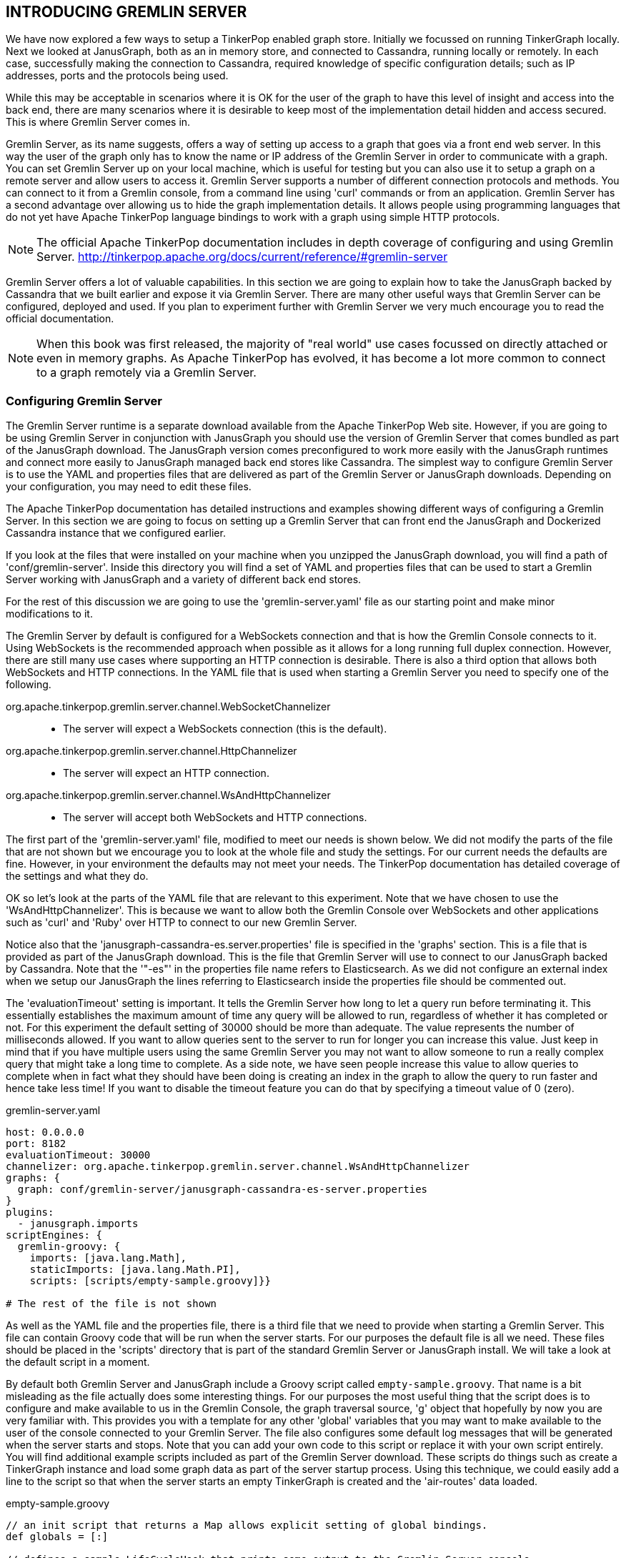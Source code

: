 // vim: set tw=85 cc=+1 wrap spell redrawtime=20000:

[[gremlinserver]]
INTRODUCING GREMLIN SERVER
--------------------------

We have now explored a few ways to setup a TinkerPop enabled graph
store. Initially we focussed on running TinkerGraph locally. Next we looked at
JanusGraph, both as an in memory store, and connected to Cassandra, running locally
or remotely. In each case, successfully making the connection to Cassandra, required
knowledge of specific configuration details; such as IP addresses, ports and the
protocols being used.

While this may be acceptable in scenarios where it is OK for the user of the graph to
have this level of insight and access into the back end, there are many scenarios
where it is desirable to keep most of the implementation detail hidden and access
secured. This is where Gremlin Server comes in.

Gremlin Server, as its name suggests, offers a way of setting up access to a graph
that goes via a front end web server. In this way the user of the graph only has to
know the name or IP address of the Gremlin Server in order to communicate with a
graph. You can set Gremlin Server up on your local machine, which is useful for
testing but you can also use it to setup a graph on a remote server and allow users
to access it. Gremlin Server supports a number of different connection protocols and
methods. You can connect to it from a Gremlin console, from a command line using
'curl' commands or from an application. Gremlin Server has a second advantage over
allowing us to hide the graph implementation details. It allows people using
programming languages that do not yet have Apache TinkerPop language bindings to work
with a graph using simple HTTP protocols.

NOTE: The official Apache TinkerPop documentation includes in depth coverage of
configuring and using Gremlin Server.
http://tinkerpop.apache.org/docs/current/reference/#gremlin-server

Gremlin Server offers a lot of valuable capabilities. In this section we are going to
explain how to take the JanusGraph backed by Cassandra that we built earlier and
expose it via Gremlin Server. There are many other useful ways that Gremlin Server
can be configured, deployed and used. If you plan to experiment further with Gremlin
Server we very much encourage you to read the official documentation.

NOTE: When this book was first released, the majority of "real world" use cases
focussed on directly attached or even in memory graphs. As Apache TinkerPop has
evolved, it has become a lot more common to connect to a graph remotely via a Gremlin
Server.

[[serverconfig]]
Configuring Gremlin Server
~~~~~~~~~~~~~~~~~~~~~~~~~~

The Gremlin Server runtime is a separate download available from the Apache TinkerPop
Web site. However, if you are going to be using Gremlin Server in conjunction with
JanusGraph you should use the version of Gremlin Server that comes bundled as part of
the JanusGraph download. The JanusGraph version comes preconfigured to work more
easily with the JanusGraph runtimes and connect more easily to JanusGraph managed
back end stores like Cassandra. The simplest way to configure Gremlin Server is to
use the YAML and properties files that are delivered as part of the Gremlin Server or
JanusGraph downloads. Depending on your configuration, you may need to edit these
files.

The Apache TinkerPop documentation has detailed instructions and examples showing
different ways of configuring a Gremlin Server. In this section we are going to focus
on setting up a Gremlin Server that can front end the JanusGraph and Dockerized
Cassandra instance that we configured earlier.

If you look at the files that were installed on your machine when you unzipped the
JanusGraph download, you will find a path of 'conf/gremlin-server'. Inside this
directory you will find a set of YAML and properties files that can be used to start
a Gremlin Server working with JanusGraph and a variety of different back end stores.

For the rest of this discussion we are going to use the 'gremlin-server.yaml' file as
our starting point and make minor modifications to it.

The Gremlin Server by default is configured for a WebSockets connection and that is
how the Gremlin Console connects to it. Using WebSockets is the recommended approach
when possible as it allows for a long running full duplex connection. However, there
are still many use cases where supporting an HTTP connection is desirable. There is
also a third option that allows both WebSockets and HTTP connections. In the YAML
file that is used when starting a Gremlin Server you need to specify one of the
following.

org.apache.tinkerpop.gremlin.server.channel.WebSocketChannelizer::
- The server will expect a WebSockets connection (this is the default).
org.apache.tinkerpop.gremlin.server.channel.HttpChannelizer::
- The server will expect an HTTP connection.
org.apache.tinkerpop.gremlin.server.channel.WsAndHttpChannelizer::
- The server will accept both WebSockets and HTTP connections.

The first part of the 'gremlin-server.yaml' file, modified to meet our needs is shown
below. We did not modify the parts of the file that are not shown but we encourage
you to look at the whole file and study the settings. For our current needs the
defaults are fine. However, in your environment the defaults may not meet your needs.
The TinkerPop documentation has detailed coverage of the settings and what they do.

OK so let's look at the parts of the YAML file that are relevant to this experiment.
Note that we have chosen to use the 'WsAndHttpChannelizer'. This is because we want
to allow both the Gremlin Console over WebSockets and other applications such as
'curl' and 'Ruby' over HTTP to connect to our new Gremlin Server.

Notice also that the 'janusgraph-cassandra-es.server.properties' file is specified in
the 'graphs' section. This is a file that is provided as part of the JanusGraph
download. This is the file that Gremlin Server will use to connect to our JanusGraph
backed by Cassandra. Note that the '"-es"' in the properties file name refers to
Elasticsearch. As we did not configure an external index when we setup our
JanusGraph the lines referring to Elasticsearch inside the properties file should be
commented out.

The 'evaluationTimeout' setting is important. It tells the Gremlin Server how long to
let a query run before terminating it. This essentially establishes the maximum 
amount of time any query will be allowed to run, regardless of whether it has
completed or not. For this experiment the default setting of 30000 should be more
than adequate. The value represents the number of milliseconds allowed. If you want
to allow queries sent to the server to run for longer you can increase this value.
Just keep in mind that if you have multiple users using the same Gremlin Server you
may not want to allow someone to run a really complex query that might take a long
time to complete. As a side note, we have seen people increase this value to allow
queries to complete when in fact what they should have been doing is creating an
index in the graph to allow the query to run faster and hence take less time! If you
want to disable the timeout feature you can do that by specifying a timeout value of
0 (zero).

.gremlin-server.yaml
[source,groovy]
----
host: 0.0.0.0
port: 8182
evaluationTimeout: 30000
channelizer: org.apache.tinkerpop.gremlin.server.channel.WsAndHttpChannelizer
graphs: {
  graph: conf/gremlin-server/janusgraph-cassandra-es-server.properties
}
plugins:
  - janusgraph.imports
scriptEngines: {
  gremlin-groovy: {
    imports: [java.lang.Math],
    staticImports: [java.lang.Math.PI],
    scripts: [scripts/empty-sample.groovy]}}

# The rest of the file is not shown
----

As well as the YAML file and the properties file, there is a third file that we need
to provide when starting a Gremlin Server. This file can contain Groovy code that
will be run when the server starts. For our purposes the default file is all we need.
These files should be placed in the 'scripts' directory that is part of the standard
Gremlin Server or JanusGraph install. We will take a look at the default script in a
moment.

By default both Gremlin Server and JanusGraph include a Groovy script called
`empty-sample.groovy`. That name is a bit misleading as the file actually does some
interesting things. For our purposes the most useful thing that the script does is to
configure and make available to us in the Gremlin Console, the graph traversal
source, 'g' object that hopefully by now you are very familiar with. This provides
you with a template for any other 'global' variables that you may want to make
available to the user of the console connected to your Gremlin Server. The file also
configures some default log messages  that will be generated when the server starts
and stops. Note that you can add your own code to this script or replace it with your
own script entirely. You will find additional example scripts included as part of the
Gremlin Server download. These scripts do things such as create a TinkerGraph
instance and load some graph data as part of the server startup process. Using this
technique, we could easily add a line to the script so that when the server starts an
empty TinkerGraph is created and the 'air-routes' data loaded.

.empty-sample.groovy
[source,groovy]
----
// an init script that returns a Map allows explicit setting of global bindings.
def globals = [:]

// defines a sample LifeCycleHook that prints some output to the Gremlin Server console.
// note that the name of the key in the "global" map is unimportant.
globals << [hook : [
        onStartUp: { ctx ->
            ctx.logger.info("Executed once at startup of Gremlin Server.")
        },
        onShutDown: { ctx ->
            ctx.logger.info("Executed once at shutdown of Gremlin Server.")
        }
] as LifeCycleHook]

// define the default TraversalSource to bind queries to - this one will be named "g".
globals << [g : traversal().with(graph)]
----

Now that we have all of our configuration files in place we can start the Gremlin
Server by typing the following command into a terminal window. The
'gremlin-server.sh' file is located in the 'bin' directory of your Gremlin Server or
JanusGraph installation.

[source,console]
----
sh> gremlin-server.sh conf/gremlin-server/gremlin-server.yaml
----

If all goes well you should see output from the Gremlin Server displayed. The server
will keep running until you kill it. In this case a simple CTRL-C is all you need to
do to kill the server. After you press CTRL-C the server will do a bit of cleaning
up.

TIP: You can use the 'start' keyword to start the Gremlin Server as a background
task.

You can also start the Gremlin Server in the background rather than have it take over
your current terminal window by adding the 'start' keyword as part of the invocation
command as shown below. The examples below assume that you are starting the server
from the place where you installed the Gremlin Server zip file.


[source,console]
----
sh> bin/gremlin-server.sh start

Server started 25897
----

By default the configuration information for the server being started will be looked
for in the file `conf/gremlin-server.yaml`. If you want to override this value you
need to provide an environment variable called 'GREMLIN_YAML' before starting the
server as shown below.

[source,console]
----
sh> export GREMLIN_YAML='conf/mysettings.yaml'
sh> bin/gremlin-server.sh start

Server started 25897
----

As an alternative to defining an environment variable, you can instead create a file
called `bin/gremlin-server.conf` and put the name of your YAML file in it. An example
is shown below.

[source,console]
----
GREMLIN_YAML='conf/mysettings.yaml'
----

If you want to check whether or not the Gremlin Server is currently running you can
use the 'status' keyword.

[source,console]
----
sh> bin/gremlin-server.sh status

Server running with PID 25897
----

To stop the server you can use the 'stop' keyword as follows.

[source,console]
----
sh> bin/gremlin-server.sh stop

Server stopped [25897]
----


[[serverconsole]]
Connecting to a Gremlin Server from the Gremlin Console
~~~~~~~~~~~~~~~~~~~~~~~~~~~~~~~~~~~~~~~~~~~~~~~~~~~~~~~

It is fairly straightforward to connect to a running Gremlin Server from a Gremlin
Console. In this case it should not matter whether you are using the Gremlin Console
that is part of the Apache TinkerPop download or the one that comes as part of the
JanusGraph download. This is because the Gremlin Server very nicely hides the back
end implementation details from us. As far as we are concerned it is just an HTTP or
WebSockets endpoint that can handle Gremlin queries.

There is one exception, that we are currently aware of, to our statement about not
needing to worry about server side implementation details. This exception is a result
of potential version mismatches. Typically, the TinkerPop download, assuming you have
the very latest, will be at least a few minor point releases ahead of any given graph
store release. This is purely because whenever TinkerPop has a release, it takes a
bit of time for the GraphDB maintainers to catch up. we will give a concrete example
of this in a moment.

As with Gremlin Server, YAML files can be used to configure a remote connection from
the Gremlin Console. The Gremlin Console as well as the version that comes bundled
with JanusGraph includes a set of YAML files that can be used as-is or edited as
needed. In order to connect the Gremlin Console to the Gremlin Server that we just
configured, the file 'remote.yaml' can be used. It is essential that the console
and the server be using the same version. If they are not, the Gremlin Console and
the Gremlin Server would not be able to correctly communicate. Note that in 'remote
.yaml' file we also specify the name and port of the Gremlin Server host that we will
be connecting to. As we are running everything locally the default host name of
'localhost' is fine. If you are connecting to a remote Gremlin Server the 'hosts'
value needs to be edited to correctly identify name or IP address of the server where
the Gremlin Server is running. Also we can use the default port of 8182. By default
a Gremlin Server listens on port 8182. The only reason you would need to change this
value is if you are connecting to a Gremlin Server using a different port.

[source,groovy]
.remote.yaml
----
hosts: [localhost]
port: 8182
serializer: { className: org.apache.tinkerpop.gremlin.util.ser.GraphBinaryMessageSerializerV1, config: { serializeResultToString: true }}
----

[[remoteconn]]
Making the remote connection
^^^^^^^^^^^^^^^^^^^^^^^^^^^^
Now that we have our YAML file ready, all that we have to do to establish a
connection between our Gremlin Console and the Gremlin Server is to issue the
following command once the console is running.

[source,console]
----
gremlin> :remote connect tinkerpop.server conf/remote.yaml
----

Now that we are connected to the Gremlin Server we can issue some Gremlin commands.
Given that the 'air-routes' graph is already loaded into our remote graph we can
immediately start to issue some queries. In order to make sure the query goes to the
remote graph, the query needs to be prefixed with '":>"'.

[source,groovy]
----
gremlin> :> g.V().count()

==>3624
----

[[resultvar]]
The Gremlin Console's 'result' variable
^^^^^^^^^^^^^^^^^^^^^^^^^^^^^^^^^^^^^^^
When working within the Gremlin console, one other useful thing to be aware of is
that the results of queries sent to a server, when the console is in '"local mode"',
as well as being displayed are stored in a variable called 'result'. Take a look at
the query below.

[source,groovy]
----
gremlin> :>  g.V().hasLabel('continent').group().by('desc').by(out().count())

==>{South America=305, Asia=941, Europe=596, Africa=298, Antarctica=0, North America=981, Oceania=287}
----

If we were to print the contents of the 'result' variable we would find it contains
the results from the query.

[source,groovy]
----
gremlin> println result

[result{object={South America=305, Asia=941, Europe=596, Africa=298, Antarctica=0, North America=981, Oceania=287} class=java.lang.String}]
----

As the console is still in local mode we can use some inline Groovy code to post
process, in this case  pretty print, the contents of 'result'. This capability is
worth keeping in mind. There are some interesting things it allows you to do such as
easily post processing results and saving them to a file locally when working with a
remote server.

[source,groovy]
----
gremlin> for (x in result['object'][0][1..-2].split(', ')) println x

South America=305
Asia=941
Europe=596
Africa=298
Antarctica=0
North America=981
Oceania=287
----

[[remotemode]]
Working in remote mode
^^^^^^^^^^^^^^^^^^^^^^

As useful as keeping the console in '"local mode"' can be, if you are going to be
issuing a lot of queries to the remote graph, We find it more convenient to put the
console into '"remote mode"'. This can be done as follows.

[source,console]
----
gremlin> :remote console

All scripts will now be sent to Gremlin Server - [localhost/127.0.0.1:8182] - type ':remote console' to return to local mode
----

The console is now in '"remote mode"'. All queries that you enter will be sent to the
Gremlin Server and there is no need to use the '":>"' prefix.

[source,groovy]
----
gremlin> g.V().count()

==>3624
----

One thing to notice is that the output that comes back from a Gremlin Server looks a
little different at times from when you use the commands using the Gremlin Console
attached to a local TinkerGraph. This is because Gremlin Console essentially does a
'toString()' on the output before it is shown to the user in these cases.

[source,groovy]
----
gremlin> g.V().has('code','AUS').valueMap()

==>{country=[US], code=[AUS], longest=[12250], city=[Austin], elev=[542], icao=[KAUS], lon=[-97.6698989868164], type=[airport], region=[US-TX], runways=[2], lat=[30.1944999694824], desc=[Austin Bergstrom International Airport]}
----

As an example of the slight differences in the output format, below you will find the
results from the same query when the graph was running as a local, in memory,
TinkerGraph.

[source,groovy]
----
[country:[US],code:[AUS],longest:[12250],city:[Austin],elev:[542],icao:[KAUS],lon:[-97.6698989868164],type:[airport],region:[US-TX],runways:[2],lat:[30.1944999694824],desc:[Austin Bergstrom International Airport]]
----

Once you are done sending all commands to the Gremlin Server you can switch out of
that mode as follows. Commands will now be sent to your local console. This means
that you can work with a local and remote graph at the same time. The ':remote
console' command is therefore a toggle. Each time you use the command the console
will switch between local mode and remote mode or vice versa.

[source,console]
----
gremlin> :remote console

==>All scripts will now be evaluated locally - type ':remote console' to return to
remote mode for Gremlin Server - [localhost/127.0.0.1:8182]
----

If you are completely done with the remote connection for this console session you can
truly close it as follows. Having done this you will need to reestablish the
connection before the ':remote console' will work again.

[source,console]
----
gremlin> :remote close

==>Removed - Gremlin Server - [localhost/127.0.0.1:8182]

----

[[servercli]]
Connecting to a Gremlin Server from the command line
~~~~~~~~~~~~~~~~~~~~~~~~~~~~~~~~~~~~~~~~~~~~~~~~~~~~

Now that we have a Gremlin Server up and running that supports both HTTP and Web
Sockets connections, we can, if we wish, communicate with it using nothing more than
a 'curl' command. The 'curl' command below uses an HTTP GET to send a query to our
Gremlin Server.

[source,console]
----
sh> curl "http://localhost:8182?gremlin=g.V().has('code','AUS').valueMap()"
----

In response to the HTTP GET request the server sends back the result packaged as JSON
as follows. We have formatted the output in a way that makes it easier to read. What
was actually returned did not have any line breaks in it at all and was quite hard to
read..

[source,groovy]
----
{"requestId":"a8ad654a-a5a3-4bb9-8474-69aca3c3db1e",
 "status":{"message":"","code":200,"attributes":{}},
 "result":{"data":[{"country":["US"],
                       "code":["AUS"],
                    "longest":[12250],
                       "city":["Austin"],
                       "elev":[542],
                       "icao":["KAUS"],
                        "lon":[-97.6698989868164],
                       "type":["airport"],
                     "region":["US-TX"],
                    "runways":[2],
                        "lat":[30.1944999694824],
                       "desc":["Austin Bergstrom International Airport"]}],
           "meta":{}}}

----

The following example shows how to send the same query, but with the 'valueMap' step
removed, using an HTTP POST. The Apache TinkerPop documentation states that using
POST is the recommended way to send queries over HTTP to a Gremlin Server. Note how
in this case we are sending the query packaged as JSON and that we have to escape the
quote characters.

[source,console]
----
sh> curl -X POST -d "{\"gremlin\":\"g.V().has('code','AUS')\"}" \
            "http://localhost:8182"
----

As with the prior query, the HTTP POST form of the query also returns the result
packaged as JSON. However, in this case, because we left off the 'valueMap' step, the
JSON includes additional information in the form of the ID values and labels for the
vertex and its properties. This is because the result represents a vertex this time
rather than a map. We have again formatted the output in a way that is easier
to read.


//[source,json]]
[source,groovy]
----
{"requestId":"64c757b8-27a6-4509-a54c-ea35ba517667",
 "status":{"message":"","code":200,"attributes":{}},
 "result":{
   "data":[
     {"id":12352,
      "label":"airport",
      "type":"vertex",
      "properties":
        {"country":[{"id":"8p4-9j4-8p1", "value":"US"}],
            "code":[{"id":"93c-9j4-5j9", "value":"AUS"}],
         "longest":[{"id":"9hk-9j4-mx1", "value":12250}],
            "city":[{"id":"9vs-9j4-7wl", "value":"Austin"}],
            "elev":[{"id":"aa0-9j4-but", "value":542}],
            "icao":[{"id":"ao8-9j4-6bp", "value":"KAUS"}],
             "lon":[{"id":"b2g-9j4-dfp", "value":-97.6698989868164}],
            "type":[{"id":"bgo-9j4-745", "value":"airport"}],
          "region":[{"id":"buw-9j4-9hh", "value":"US-TX"}],
         "runways":[{"id":"c94-9j4-b2d", "value":2}],
             "lat":[{"id":"cnc-9j4-cn9", "value":30.1944999694824}],
            "desc":[{"id":"d1k-9j4-a9x",
                  "value":"Austin Bergstrom International Airport"}]}}],
            "meta":{}}}

----

We have included examples of the different types of JSON result that you are likely
to have to process in the "<<serverjson>>" section that is coming up soon.

[[javagsclient]]
Connecting to a Gremlin Server from Java using 'with'
~~~~~~~~~~~~~~~~~~~~~~~~~~~~~~~~~~~~~~~~~~~~~~~~~~~~~

While it is perfectly possible to work directly with the JSON returned from a Gremlin
Server it is often more desirable to have the results placed directly into variables
of the appropriate type. If the appropriate Gremlin language driver exists for the
programming language that you are using, this is quite easy to setup. In this section
we will look at connecting to a Gremlin Server from a Java application and taking
advantage of the remote connection capability that TinkerPop provides.

NOTE: The source code in this section comes from the 'RemoteClient.java' sample
located at https://github.com/krlawrence/graph/tree/main/sample-code/java.

Let's look at the small application in sections. First of all it is necessary to
import the required classes that we will need to make the connection to the server
and retrieve the query results.

[source,groovy]
----
import org.apache.tinkerpop.gremlin.driver.Cluster;
import org.apache.tinkerpop.gremlin.process.traversal.dsl.graph.GraphTraversalSource;
import org.apache.tinkerpop.gremlin.driver.remote.DriverRemoteConnection;
import org.apache.tinkerpop.gremlin.util.ser.GraphBinaryMessageSerializerV1;
import java.util.Map;
import java.util.List;
import java.util.ArrayList;

import static org.apache.tinkerpop.gremlin.process.traversal.AnonymousTraversalSource.traversal;
----

We can now define a small Java class that we will call 'RemoteClient' and setup the
connection to the Gremlin Server. This is done by first of all creating a
'Cluster.Builder' instance that will be used to describe the server we are connecting
to and the protocol we want to use. It is important that these settings match what
the Gremlin Server is configured to use. For this simple example we are just using
'localhost' as the host name but the name of any Gremlin Server that you have access
to can be used instead. The default Gremlin Server port of '8182' is specified and 
the 'GraphBinaryMessageSerializerV1' serialization format is selected. Again, this 
needs to match both the protocol and the version of the protocol that your Gremlin 
Server is supporting.

[source,groovy]
----
public class RemoteClient
{
  public static void main( String[] args )
  {
    Cluster.Builder builder = Cluster.build();
    builder.addContactPoint("localhost");
    builder.port(8182);
    builder.serializer(new GraphBinaryMessageSerializerV1());
----

Once the 'Cluster.Builder' instance has been setup we can use it to create our
'Cluster' instance.

[source,groovy]
----
    Cluster cluster = builder.create();
----

Lastly, we need to setup a 'GraphTraversalSource' object for the Gremlin Server
hosted graph that we will be working with. This object is often named "g" by
convention and is typically created using the statically imported 'traversal()'
method which in turn allows the call to 'with' to bind the traversal source to a
graph. We've seen 'with' take a graph instance before, but this time we will use it
with a reference to a remote connection to a graph in Gremlin Server. Note that the
cluster instance that we just created is passed in as a parameter. While this looks a
little complicated it is really not a lot different than when we connect to a local
graph using the Gremlin Console. The only difference is that by setting up the remote
connection this way, when we start to issue queries against the graph, rather than
getting JSON objects back, the results will automatically be serialized into Java
variables for us. This makes our code a lot easier to write and essentially is the
same code from this point onwards that would also work with a local graph that we are
directly connected to.

[source,groovy]
----
    GraphTraversalSource g = traversal().
        with(DriverRemoteConnection.using(cluster));
----

We can now use our new 'GraphTraversalSource' object to issue a Gremlin query. The
results will be placed directly into the 'List' called 'vmaps'. The query finds the
first 10 airports with a region code of 'GB-ENG' which is short for Great Britain
- England.

[source,groovy]
----
    List <Map<String,Object>> vmaps =
      g.V().has("airport","region","GB-ENG").limit(10).valueMap().toList();

    System.out.println("\n\nThe following airports were found\n");
    for (Map <String,Object> m : vmaps)
    {
      ArrayList code = (ArrayList) m.get("code");
      ArrayList desc = (ArrayList) m.get("desc");
      System.out.println(code.get(0) + " , " + desc.get(0));
    }

    cluster.close();
  }
}
----

When the Java application is compiled and run the output should look similar to that
shown below.

[source,groovy]
----
LEQ , Land's End Airport
LGW , London Gatwick
MAN , Manchester Airport
LHR , London Heathrow
LCY , London City Airport
STN , London Stansted Airport
EMA , East Midlands Airport
LPL , Liverpool John Lennon Airport
LBA , Leeds Bradford Airport
NCL , Newcastle Airport
----

[[rubyclient]]
Connecting to a Gremlin Server from Ruby
~~~~~~~~~~~~~~~~~~~~~~~~~~~~~~~~~~~~~~~~

As far as we know, at time of writing, there is currently no formal Gremlin language
binding support available for Ruby programmers. This is therefore a perfect use case
to show how, using a small amount of code, a Ruby programmer can connect to a Gremlin
Server and issue Gremlin Queries.

NOTE: The source code in this section comes from the 'gremlin-client-http.rb' sample
located at https://github.com/krlawrence/graph/tree/main/sample-code/ruby.

The code below represents a complete, standalone Ruby application. It uses the
standard Ruby libraries. No additional Ruby Gems or third party libraries should be
required. The example as shown connects to a Gremlin Server running on your local
machine. It packages up an HTTP POST request and sends it to the Gremlin Server. The
body of the HTTP request is encoded as JSON.

.gremlin-client-http.rb
[source,ruby,linenums]
----
# Simple example of how you can connect to a Gremlin Server and
# issue queries from a Ruby application.

require 'net/http'
require 'uri'
require 'json'

uri = URI.parse("http://localhost:8182")

request = Net::HTTP::Post.new(uri)
req_options = { use_ssl: uri.scheme == "https", }

query = {"gremlin" => "g.V().has('code','AUS').out().count()"}
request.body = JSON.dump(query)

response = Net::HTTP.start(uri.hostname, uri.port, req_options) do |http|
  http.request(request)
end

puts "Response code from the server was #{response.code}"
puts response.body
----

Here is the output that was returned when we ran the program using Ruby version 2.3.1
.
As you can see the result body contains a JSON object just as when we issued requests
using the 'curl' command earlier.

[source,groovy]
----
Response code from the server was 200

{"requestId":"0129e905-6903-4658-9cfb-23404842ba12",
 "status":{"message":"","code":200,"attributes":{}},
 "result":{"data":[62],"meta":{}}}
----

[[servertinkergraph]]
Configuring a Gremlin Server to use a TinkerGraph
~~~~~~~~~~~~~~~~~~~~~~~~~~~~~~~~~~~~~~~~~~~~~~~~~

We have already seen how a Gremlin Server can be configured as a way to provide
remote access to a JanusGraph and Cassandra deployment. Sometimes it can be useful to
setup a Gremlin Server with just a basic TinkerGraph, in-memory graph, as the
backend. This is often a handy way to work if you are developing code that will
ultimately work with a remote TinkerPop enabled graph database but want to do some
testing and development locally. A Gremlin Server can of course be configured as a
genuinely remote endpoint, perhaps running on a cloud hosted machine, but it can also
be configured to run on your local computer. We often set it up this way on our
laptop while experimenting. In this section we are going to walk through the steps
required to configure a Gremlin Server running locally that hosts the air-routes
dataset in a TinkerGraph.

NOTE: You will find the configuration files discussed in this section in the
`sample-data` folder at this location
https://github.com/krlawrence/graph/tree/main/sample-data.

[[TGConfig]]
Creating the configuration files
^^^^^^^^^^^^^^^^^^^^^^^^^^^^^^^^

To get our remote TinkerGraph up and running, all we have to do is to configure a few
settings files and start the Gremlin Server. The first file we need to create is the
YAML file that will be read by the Gremlin Server as it starts. We created a file
called `gremlin-server-air-routes.yaml` for this purpose. The file actually only
contains minor changes from the default `gremlin-server.yaml` file that comes
included as part of the Gremlin Server download. The key change is that the file
includes a reference to a script in the `/scripts` folder called `air-routes.groovy`.
The script will load the air-routes data set into a TinkerGraph instance once it has
been created.

NOTE: All folders referenced in this section, such as `/data` and `/script` are
relative to the location where the Gremlin Server is installed.

The `gremlin-server-air-routes.yaml` file should be placed in the `/conf` folder.

.gremlin-server-air-routes.yaml
[source,groovy]
----
host: localhost
port: 8182
evaluationTimeout: 30000
channelizer: org.apache.tinkerpop.gremlin.server.channel.WsAndHttpChannelizer
graphs: {
  graph: conf/tinkergraph-empty.properties}
scriptEngines: {
  gremlin-groovy: {
    plugins: { org.apache.tinkerpop.gremlin.server.jsr223.GremlinServerGremlinPlugin: {},
               org.apache.tinkerpop.gremlin.tinkergraph.jsr223.TinkerGraphGremlinPlugin: {},
               org.apache.tinkerpop.gremlin.jsr223.ImportGremlinPlugin: {classImports: [java.lang.Math], methodImports: [java.lang.Math#*]},
               org.apache.tinkerpop.gremlin.jsr223.ScriptFileGremlinPlugin: {files: [scripts/air-routes.groovy]}}}}
serializers:
  - { className: org.apache.tinkerpop.gremlin.util.ser.GraphSONUntypedMessageSerializerV3, config: { ioRegistries: [org.apache.tinkerpop.gremlin.tinkergraph.structure.TinkerIoRegistryV3] }}     # application/json
  - { className: org.apache.tinkerpop.gremlin.util.ser.GraphBinaryMessageSerializerV1 }                                                                                                           # application/vnd.graphbinary-v1.0
  - { className: org.apache.tinkerpop.gremlin.util.ser.GraphBinaryMessageSerializerV1, config: { serializeResultToString: true }}                                                                 # application/vnd.graphbinary-v1.0-stringd
metrics: {
  slf4jReporter: {enabled: true, interval: 180000}}
strictTransactionManagement: false
idleConnectionTimeout: 0
keepAliveInterval: 0
maxInitialLineLength: 4096
maxHeaderSize: 8192
maxChunkSize: 8192
maxContentLength: 65536
maxAccumulationBufferComponents: 1024
resultIterationBatchSize: 64
----

Note that we configured the YAML file so that when JSON is returned it is in the
original V3 GraphSON format. This is done by specifying that the
'GraphSONUntypedMessageSerializerV3' message serializer be used. Using an untyped
form of GraphSON removes embedded types in the response and relies on standard JSON
data types. We find that users find this format much easier to read while learning
Gremlin and might be more suitable for use case that do not use TinkerPop serializers
to process the embedded type information.

The properties file that is referenced in the YAML file is unchanged from the default
one that comes with Gremlin Server. It creates an empty in-memory TinkerGraph.

The `tinkergraph-empty.properties` file should also be placed in the `/conf` folder.

.tinkergraph-empty.properties
[source,groovy]
----
gremlin.graph=org.apache.tinkerpop.gremlin.tinkergraph.structure.TinkerGraph
gremlin.tinkergraph.vertexIdManager=LONG
----

The file `air-routes.groovy` invokes the necessary method to load the
`air-routes.graphml` file from the `/data` folder. The file should be placed in the
`/scripts` folder.

.air-routes.groovy
[source,groovy]
----
def globals = [:]

globals << [hook : [
  onStartUp: { ctx ->
    ctx.logger.info("Loading 'air-routes' graph data.")
    graph.io(graphml()).readGraph('data/air-routes.graphml')
  }
] as LifeCycleHook]

globals << [g : traversal().with(graph)]
----

[[TGStart]]
Starting the Server
^^^^^^^^^^^^^^^^^^^

As discussed in the "<<serverconfig>>" section, you can start the Gremlin Server in 
the foreground or in the background. For our initial test let's just start the server
running in the foreground.

[source,console]
----
$ bin/gremlin-server.sh conf/gremlin-server-air-routes.yaml
----

[[TGTest]]
Testing the Server
^^^^^^^^^^^^^^^^^^

Now that the Gremlin Server is up and running you can access it using 'localhost' as
the host name and a port of 8182 just as we did earlier while setting up a Gremlin
Server and JanusGraph. It's always a good idea to try a simple 'curl' command to make
sure that things are working.

[source,console]
----
$ curl "localhost:8182/gremlin?gremlin=g.V().has('code','SFO').valueMap()"
----

Here is the output returned. Note that it is in the GraphSON V1 format that
we configured for earlier.

[source,groovy]
----
{"requestId":"fbcab664-7538-402f-85b4-1b14db88c968","status":{"message":"","code":200,"attributes":{}},"result":{"data":[{"country":["US"],"code":["SFO"],"longest":[11870],"city":["San Francisco"],"elev":[13],"icao":["KSFO"],"lon":[-122.375],"type":["airport"],"region":["US-CA"],"runways":[4],"lat":[37.6189994812012],"desc":["San Francisco International Airport"]}],"meta":{}}}
----

The same Gremlin Console remote connections configuration we looked at earlier can
also be reused. Likewise, you can connect to your Gremlin Server using the host name
'localhost' and port 8182. The example below assumes that you have already started
the Gremlin Console.

[source,groovy]
----
gremlin> :remote connect tinkerpop.server conf/remote.yaml
==>Configured localhost/127.0.0.1:8182

gremlin> :remote console
==>All scripts will now be sent to Gremlin Server - [localhost/127.0.0.1:8182] - type ':remote console' to return to local mode

gremlin> g.V().has('code','SFO').valueMap().unfold()
==>country=[US]
==>code=[SFO]
==>longest=[11870]
==>city=[San Francisco]
==>elev=[13]
==>icao=[KSFO]
==>lon=[-122.375]
==>type=[airport]
==>region=[US-CA]
==>runways=[4]
==>lat=[37.6189994812012]
==>desc=[San Francisco International Airport]
----

Hopefully having read this section you now have an understanding of how to setup a
Gremlin Server that hosts an in-memory TinkerGraph containing the 'air-routes' data
set. This can be a useful environment when you want to test queries and code locally
that will ultimately need to work with a remote TinkerPop enabled graph
database.

In the next section we will look at ways to make the JSON returned easier to work
with and also add to our Ruby program to work with the JSON.

[[servertweaks]]
Tweaking queries to make the JSON returned easier to work with
~~~~~~~~~~~~~~~~~~~~~~~~~~~~~~~~~~~~~~~~~~~~~~~~~~~~~~~~~~~~~~

Below is a query that we have seen used earlier in this book. It finds all
routes longer than 8,000 miles and returns the airport pairs and the distance
between them.

[source,groovy]
----
g.V().as('a').outE().has('dist',gt(8000)).
      order().by('dist',desc).inV().as('b').
      filter(select('a','b').by('code').where('a', lt('b'))).
      path().by('code').by('dist')
----

When we run this query using the Gremlin console with TinkerGraph we get
back results that have been to a degree 'pretty printed' by the Console as
shown below.

[source,groovy]
----
[AKL,9025,DOH]    [LAX,8246,RUH]
[AKL,8818,DXB]    [MEL,8197,YVR]
[LAX,8756,SIN]    [DXB,8150,IAH]
[CAN,8754,MEX]    [AUH,8139,SFO]
[IAH,8591,SYD]    [DFW,8105,HKG]
[DFW,8574,SYD]    [DXB,8085,SFO]
[ATL,8434,JNB]    [HKG,8054,JFK]
[SFO,8433,SIN]    [AUH,8053,DFW]
[AUH,8372,LAX]    [EWR,8047,HKG]
[DXB,8321,LAX]    [DOH,8030,IAH]
[JED,8314,LAX]    [DFW,8022,DXB]
[DOH,8287,LAX]
----

However, if you were to use a system that returns the full JSON response, as is the
case when using a Gremlin Server over an HTTP connection, you will not get the
benefit '"pretty printing"' that the Gremlin Console does
for you. Instead, you will get back something that looks a lot like this from the
exact same query as the one we used above.

//[source,json]
[source,groovy]
----
{"requestId":"5acca62c-7351-4b3d-bb20-3660f6feb3cc",
 "status":{"message":"","code":200,"attributes":{}},
 "result":{"data":
    [{"labels":[["a"],[],["b"]],"objects":["AKL",9025,"DOH"]},
    {"labels":[["a"],[],["b"]],"objects":["AKL",8818,"DXB"]},
    {"labels":[["a"],[],["b"]],"objects":["LAX",8756,"SIN"]},
    {"labels":[["a"],[],["b"]],"objects":["CAN",8754,"MEX"]},
    {"labels":[["a"],[],["b"]],"objects":["IAH",8591,"SYD"]},
    {"labels":[["a"],[],["b"]],"objects":["DFW",8574,"SYD"]},
    {"labels":[["a"],[],["b"]],"objects":["ATL",8434,"JNB"]},
    {"labels":[["a"],[],["b"]],"objects":["SFO",8433,"SIN"]},
    {"labels":[["a"],[],["b"]],"objects":["AUH",8372,"LAX"]},
    {"labels":[["a"],[],["b"]],"objects":["DXB",8321,"LAX"]},
    {"labels":[["a"],[],["b"]],"objects":["JED",8314,"LAX"]},
    {"labels":[["a"],[],["b"]],"objects":["DOH",8287,"LAX"]},
    {"labels":[["a"],[],["b"]],"objects":["LAX",8246,"RUH"]},
    {"labels":[["a"],[],["b"]],"objects":["MEL",8197,"YVR"]},
    {"labels":[["a"],[],["b"]],"objects":["DXB",8150,"IAH"]},
    {"labels":[["a"],[],["b"]],"objects":["AUH",8139,"SFO"]},
    {"labels":[["a"],[],["b"]],"objects":["DFW",8105,"HKG"]},
    {"labels":[["a"],[],["b"]],"objects":["DXB",8085,"SFO"]},
    {"labels":[["a"],[],["b"]],"objects":["HKG",8054,"JFK"]},
    {"labels":[["a"],[],["b"]],"objects":["AUH",8053,"DFW"]},
    {"labels":[["a"],[],["b"]],"objects":["EWR",8047,"HKG"]},
    {"labels":[["a"],[],["b"]],"objects":["DOH",8030,"IAH"]},
    {"labels":[["a"],[],["b"]],"objects":["DFW",8022,"DXB"]}],
    "meta":{}}}
----

What is being returned is useful in some cases, for example we can see the
'a' and 'b' labels that we used in our query but in this case all we really
wanted was the last part with the airport codes and the distances. We could
decide to write code to process this JSON as-is (probably using a JSON helper
class) and that is a valid choice you could make. However by tweaking the
query slightly, we can enable Gremlin to give us back what we really wanted.
Let's start by looking at what happens if we add '.toList().toString()' to the
end of the query. Take a look at the modified form of the query below.

[source,groovy]
----
g.V().as('a').outE().has('dist',gt(8000)).
      order().by('dist',desc).inV().as('b').
      filter(select('a','b').by('code').where('a', lt('b'))).
      path().by('code').by('dist').toList().toString()
----

If we were to send this modified form of the query to our Gremlin Server, we should
get back something that looks a lot more like the result we got back when working
with the Gremlin Console. As shown below, it is certainly a bit easier to process in
your application now. However, this is still not an ideal result as what we now have
is a list containing  a single string with all of our routes in it.

[source,groovy]
//[source,json]
----
{"requestId":"63c660d0-28cf-41fc-86cf-5560a4e2fac0","status":{"message":"","code":200,"attributes":{}},"result":{"data":["[[AKL, 9025, DOH], [AKL, 8818, DXB], [LAX, 8756, SIN], [CAN, 8754, MEX], [IAH, 8591, SYD], [DFW, 8574, SYD], [ATL, 8434, JNB], [SFO, 8433, SIN], [AUH, 8372, LAX], [DXB, 8321, LAX], [JED, 8314, LAX], [DOH, 8287, LAX], [LAX, 8246, RUH], [MEL, 8197, YVR], [DXB, 8150, IAH], [AUH, 8139, SFO], [DFW, 8105, HKG], [DXB, 8085, SFO], [HKG, 8054, JFK], [AUH, 8053, DFW], [EWR, 8047, HKG], [DOH, 8030, IAH], [DFW, 8022, DXB]]"],"meta":{}}}
----

We can add a little more post processing to split up our single string into an
array of strings where each string is a single route of the form
'[AKL,9025,DOH]'. One way to do this is to trim off the unwanted characters at
each end of the string and then use split to divide it up. As there are a lot
of commas in the string we could not just do a simple 'split(",")' as that
would not have returned what we wanted. To make the split work, we replaced
every occurrence of '],' in the string with ']x' and then did the split using
'split("x")'. Here is the modified query.

[source,groovy]
----
g.V().as('a').outE().has('dist',gt(8000)).
      order().by('dist',desc).inV().as('b').
      filter(select('a','b').by('code').where('a', lt('b'))).
      path().by('code').by('dist').toList().toString()[1..-2].
      replaceAll('],',']x').split('x')
----

Here is what we now get back in the returned JSON. Each route is now a string
in an array of strings. From here it is a simple task to extract the airport
names and distances for each route.

[source,groovy]
----
{"requestId":"9d8324a8-89e4-4c1e-be59-ff433784a3da",
 "status":{"message":"","code":200,"attributes":{}},
 "result":{"data":[ " [AKL, 9025, DOH]",
                    " [AKL, 8818, DXB]",
                    " [LAX, 8756, SIN]",
                    " [CAN, 8754, MEX]",
                    " [IAH, 8591, SYD]",
                    " [DFW, 8574, SYD]",
                    " [ATL, 8434, JNB]",
                    " [SFO, 8433, SIN]",
                    " [AUH, 8372, LAX]",
                    " [DXB, 8321, LAX]",
                    " [JED, 8314, LAX]",
                    " [DOH, 8287, LAX]",
                    " [LAX, 8246, RUH]",
                    " [MEL, 8197, YVR]",
                    " [DXB, 8150, IAH]",
                    " [AUH, 8139, SFO]",
                    " [DFW, 8105, HKG]",
                    " [DXB, 8085, SFO]",
                    " [HKG, 8054, JFK]",
                    " [AUH, 8053, DFW]",
                    " [EWR, 8047, HKG]",
                    " [DOH, 8030, IAH]",
                    " [DFW, 8022, DXB]"]
----

It's really a matter of personal preference whether you decide to have the query
return less data or just return the full set of data that we got back from the
initial query. One advantage to having the query limit what is returned is that less
data, potentially a lot less data, will need to be sent back to your application and
stored in memory or on disk. However, as, most programming languages have built in
support that makes it easy de serialize JSON objects into native data structures such
as maps, you may prefer to just have all the JSON be returned and do the rest of the
processing yourself.

By way of a simple example, if we added the following lines to our Ruby application
that we created in the previous section, and used the original query from before we
added any post processing, we could easily get at the parts of the JSON that we are
interested in.

[source,ruby]
----
res = JSON.parse(response.body)['result']['data']

res.each do |x|
  p x['objects']
end
----

The code uses Ruby's 'JSON' class to convert the JSON response from the Gremlin
Server into a map data structure. We can then access each part of the map by the
names contained in the JSON. Note that the code as written expects a specific set of
keywords to be present in the JSON. Not all query results contain these keywords.
Therefore, it would take a little more work to turn this into a more general purpose
piece of code that could handle any of the possible JSON return formats the server
could send to us. Here is the output from running the updated Ruby code. Notice that
what we have now is a nice collection of lists, each one containing two strings and
an integer. The data is now in a form that is really easy and convenient to process
further.

[source,groovy]
----
["AKL", 9025, "DOH"]     ["LAX", 8246, "RUH"]
["AKL", 8818, "DXB"]     ["MEL", 8197, "YVR"]
["LAX", 8756, "SIN"]     ["DXB", 8150, "IAH"]
["CAN", 8754, "MEX"]     ["AUH", 8139, "SFO"]
["IAH", 8591, "SYD"]     ["DFW", 8105, "HKG"]
["DFW", 8574, "SYD"]     ["DXB", 8085, "SFO"]
["ATL", 8434, "JNB"]     ["HKG", 8054, "JFK"]
["SFO", 8433, "SIN"]     ["AUH", 8053, "DFW"]
["AUH", 8372, "LAX"]     ["EWR", 8047, "HKG"]
["DXB", 8321, "LAX"]     ["DOH", 8030, "IAH"]
["JED", 8314, "LAX"]     ["DFW", 8022, "DXB"]
["DOH", 8287, "LAX"]
----

In the next section you will find more examples of the JSON that can be returned by
Gremlin Server and also some examples of how to reduce the amount of data that is
returned.



[[serverjson]]
More examples of the JSON returned from a Gremlin Server
~~~~~~~~~~~~~~~~~~~~~~~~~~~~~~~~~~~~~~~~~~~~~~~~~~~~~~~~

The JSON returned by the Gremlin Server depends on query that is used and more
specifically, what that query returns. Everything that is returned in the 'data' part
of the 'result'  will, at the outermost level be an array. What is inside that array
could be a simple number or a string. It could also be a list of strings or other
objects including maps. If you plan to write some general purpose code that can
handle the different possible formats it is important to know what they look like. In
the examples that follow we have attempted to show several of the possible response
formats that you may encounter. We are mainly going to focus of the parts of the JSON
that follow the 'data' key. Each example assumes that the query shown was sent to a
Gremlin Server using the HTTP protocol. As always, if you are unsure what JSON a
particular query may generate, you should always run some experiments to find out.

Please note that some of the queries that follow  may not represent the best way to
achieve the specific result. We have deliberately picked queries that show different
Gremlin steps to give you a feel for the type of JSON result each generates.

No result
^^^^^^^^^

The following query does not return any results. The JSON reflects this in the form
of the 'data' returned being an empty list '"[]"'.

[source,groovy]
----
g.V().has('code','AUS').out('route').has('code','SYD')

{"requestId":"e68ce6d6-29a0-4a70-af35-b4e8bb123458",
 "status":{"message":"","code":200,"attributes":{}},
 "result":{"data":[],"meta":{}}}
----

Integer result
^^^^^^^^^^^^^^

A simple query that just returns a single integer result will generate JSON as shown
below. The 'result' section of the JSON will contain a 'data' section with the single
integer value encoded as a list with one member.

[source,groovy]
----
g.V().count()

{"requestId":"25fc4d45-3e58-4f72-99b1-fe1c6575fdd0",
 "status":{"message":"","code":200,"attributes":{}},
 "result":{"data":[3624],"meta":{}}}
----

String result
^^^^^^^^^^^^^

As with integer results, a query that just returns a single string  result will
generate JSON as shown below. The 'result' section of the JSON will contain a 'data'
section with the single string value encoded as a list with one member.

[source,groovy]
----
g.V().has('code','DFW').values('city')

{"requestId":"0ae1e2af-adea-487c-b365-7ef76bb56791",
 "status":{"message":"","code":200,"attributes":{}},
 "result":{"data":["Dallas"],"meta":{}}}
----

List of strings
^^^^^^^^^^^^^^^

The query below generates a 'data' array containing a list of strings representing
airport codes.

[source,groovy]
----
g.V().has('code','SAF').out().values('code')

{"requestId":"264cbaf8-6679-43b0-936c-f65b9f6fd0ed",
"status":{"message":"","code":200,"attributes":{}},
"result":{"data":["PHX","DFW","LAX","DEN"],"meta":{}}}
----

List of integers
^^^^^^^^^^^^^^^^

The query below generates a 'data' array containing a list of integers representing
runway counts. Note that in reality you would not use a 'sack' for this, a simple
'values' step will generate the same results, but we wanted to show an example that
uses a 'sack' step.

[source,groovy]
----
g.withSack(0).V().has('code','SAF').out().sack(sum).by('runways').sack()

{"requestId":"23598951-ffa4-440d-910f-eebc6d5f620a",
 "status":{"message":"","code":200,"attributes":{}},
 "result":{"data":[3,7,4,6],"meta":{}}}
----

List of mixed types
^^^^^^^^^^^^^^^^^^^

It is common for a query result to contain a variety of different data types. The
example below generates a list containing a string, and integer and a double. Note,
as we have seen before, TinkerPop does not guarantee the order in which results are
returned so do not create any dependencies on that.

[source,groovy]
----
g.V().has('code','LGW').values('city','lat','runways')

{"requestId":"6043ce66-221b-49b8-a3f9-6131eef3b9c2",
 "status":{"message":"","code":200,"attributes":{}},
 "result":{"data":["London",2,51.1481018066406],"meta":{}}}
----

Value map
^^^^^^^^^

As you might expect, when a 'valueMap' is used to generate the result from a query,
the JSON generated also contains a map. Note how each property value is encoded in a
list even if there is only one value.

[source,groovy]
----
g.V().has('code','CDG').valueMap()

{"requestId":"c989a182-aa97-4ed7-bddb-7f0e3ad237d6",
    "status":{"message":"","code":200,"attributes":{}},
    "result":{"data":[{
       "country":["FR"],
          "code":["CDG"],
       "longest":[13829],
          "city":["Paris"],
          "elev":[392],
          "icao":["LFPG"],
           "lon":[2.54999995232],
          "type":["airport"],
        "region":["FR-J"],
       "runways":[4],
           "lat":[49.0127983093],
          "desc":["Paris Charles de Gaulle"]}],"meta":{}}}
----


Single vertex
^^^^^^^^^^^^^

When your query returns a vertex, unlike in the Gremlin Console where you would get
back something like "'v[51]'" when talking to the Gremlin Server what you get back is
a JSON object representing everything that is known about the vertex including its ID
, label, properties and the ID of each property. If you do not need the entire vertex
returned it might be worth writing your query in a way such that you only get back
the properties that you are interested in. This is especially pertinent if your
query could potentially return a lot of vertices in the result.

[source,groovy]
----
g.V().has('code','CDG')

{"requestId":"a70cab32-73a5-492f-a00b-0c7d66485b18",
    "status":{"message":"","code":200,"attributes":{}},
    "result":{"data":
       [{"id":69736,
      "label":"airport",
      "type":"vertex",
"properties":
     {"country":[{"id":"2e4t-1ht4-8p1", "value":"FR"}],
         "code":[{"id":"2ej1-1ht4-5j9","value":"CDG"}],
      "longest":[{"id":"2ex9-1ht4-mx1","value":13829}],
         "city":[{"id":"2fbh-1ht4-7wl","value":"Paris"}],
         "elev":[{"id":"2fpp-1ht4-but","value":392}],
         "icao":[{"id":"2g3x-1ht4-6bp","value":"LFPG"}],
         " lon":[{"id":"2gi5-1ht4-dfp","value":2.54999995232}],
         "type":[{"id":"2gwd-1ht4-745","value":"airport"}],
       "region":[{"id":"2hal-1ht4-9hh","value":"FR-J"}],
      "runways":[{"id":"2hot-1ht4-b2d","value":4}],
          "lat":[{"id":"2i31-1ht4-cn9","value":49.0127983093}],
         "desc":[{"id":"2ih9-1ht4-a9x","value":"Paris Charles de Gaulle"}]}}],
    "meta":{}}}
----

Selected vertex information
^^^^^^^^^^^^^^^^^^^^^^^^^^^

One way to limit the amount of JSON we get back is shown below. Let's assume for a
selection of airport vertices, all we are interested in is the ID, airport code and
city name. We can construct a query, as shown below, that will return just those
values for each vertex.

[source,groovy]
----
g.V().hasLabel('airport').sample(3).
      union(id(),values('code','city'))

{"requestId":"4d308287-9725-4fa6-8c2b-b7e517ca5009",
 "status":{"message":"","code":200,"attributes":{}},
 "result":{"data":[45096,"SCL","Santiago",
                  610336,"YWK","Wabush",
                  163880,"CAK","Akron"],"meta":{}}}
----

Single edge
^^^^^^^^^^^

Just as when we queried a single vertex, when we query a single edge, we get back a
lot of information including its label and ID and information about the vertices the
edge is connected to.

[source,groovy]
----
g.V().has('code','SAF').outE().limit(1)

{"requestId":"cac0a975-33a0-4714-a797-1be782201a27",
 "status":{"message":"","code":200,"attributes":{}},
 "result":{"data":[{"
        id":"2xhcd-1560-pat-39s",
    "label":"route",
     "type":"edge","inVLabel":"airport",
                  "outVLabel":"airport","
                         inV":4240,
                       "outV":53352,
                 "properties":{"dist":369}}],"meta":{}}}
----

New vertex
^^^^^^^^^^

When a new vertex and some properties are added the returned JSON will contain all of
the information about the vertex including its ID, label and type as well as its
properties.

[source,groovy]
----
g.addV('test').property('fruit','apple')

{"requestId":"accd4354-0db9-417d-927f-c0945e1721dc",
 "status":{"message":"","code":200,"attributes":{}},
 "result":{"data":[{"id":4248,
          "label":"test",
           "type":"vertex",
     "properties":{"fruit":[{"id":"177-3a0-28lh",
                          "value":"apple"}]}}],"meta":{}}}
----

New vertex only returning the ID
^^^^^^^^^^^^^^^^^^^^^^^^^^^^^^^^

When adding a new vertex, if you are not really interested in getting back the entire
new vertex and its properties, you can write the query to only return the ID of the
new vertex as shown below.

[source,groovy]
----
g.addV('test').as('a').property('fruit','apple').select('a').id()

{"requestId":"c50d0fa7-5caa-4294-8eca-310f032b1c42",
 "status":{"message":"","code":200,"attributes":{}},
 "result":{"data":[8344],"meta":{}}}
----

Path by value (list of strings)
^^^^^^^^^^^^^^^^^^^^^^^^^^^^^^^

The query below returns a path between two airports as a list of airport codes.
Note the new 'objects' key that is used when the returned JSON represents a path.

[source,groovy]
----
g.V().has('code','SAF').out().path().by('code').limit(1)

{"requestId":"b9a1655f-1b14-4313-96d0-085858f47de7",
 "status":{"message":"","code":200,"attributes":{}},
 "result":{"data":[{"labels":[[],[]],
                   "objects":["SAF","PHX"]}],"meta":{}}}
----

Path by values (list of strings and integers)
^^^^^^^^^^^^^^^^^^^^^^^^^^^^^^^^^^^^^^^^^^^^^

Similar to the previous query but this time the path also includes the distance
between the airports.

[source,groovy]
----
g.V().has('code','SAF').outE().inV().path().by('code').by('dist').limit(1)


{"requestId":"c4eb3141-be1e-4335-aa04-50843f73838b",
    "status":{"message":"","code":200,"attributes":{}},
    "result":{"data":[{"labels":[[],[],[]],
                      "objects":["SAF",369,"PHX"]}],"meta":{}}}
----

Two vertex path
^^^^^^^^^^^^^^^

The query below returns a path but does not include a 'by' modulator so what is
returned is the two vertices along with their IDs, labels and properties.

[source,groovy]
----
g.V().has('code','SAF').out().path().limit(1)

{"requestId":"bcdc3113-d1f6-41cf-b2ad-b1409646677e",
    "status":{"message":"","code":200,"attributes":{}},
    "result":{"data":[{"labels":[[],[]],
           "objects":[{
              "id":53352,
           "label":"airport",
            "type":"vertex",
      "properties":{
         "country":[{"id":"1s0d-1560-8p1","value":"US"}],
             "code":[{"id":"1sel-1560-5j9","value":"SAF"}],
          "longest":[{"id":"1sst-1560-mx1","value":8366}],
             "city":[{"id":"1t71-1560-7wl","value":"Santa Fe"}],
             "elev":[{"id":"1tl9-1560-but","value":6348}],
             "icao":[{"id":"1tzh-1560-6bp","value":"KSAF"}],
              "lon":[{"id":"1udp-1560-dfp","value":-106.088996887}],
             "type":[{"id":"1urx-1560-745","value":"airport"}],
           "region":[{"id":"1v65-1560-9hh","value":"US-NM"}],
          "runways":[{"id":"1vkd-1560-b2d","value":3}],
              "lat":[{"id":"1vyl-1560-cn9","value":35.617099762}],
             "desc":[{"id":"1wct-1560-a9x","value":"Santa Fe"}]}},

             {"id":4240,
           "label":"airport",
            "type":"vertex",
      "properties":{
          "country":[{"id":"176-39s-8p1","value":"US"}],
             "code":[{"id":"1le-39s-5j9","value":"PHX"}],
          "longest":[{"id":"1zm-39s-mx1","value":11489}],
             "city":[{"id":"2du-39s-7wl","value":"Phoenix"}],
             "elev":[{"id":"2s2-39s-but","value":1135}],
             "icao":[{"id":"36a-39s-6bp","value":"KPHX"}],
              "lon":[{"id":"3ki-39s-dfp","value":-112.012001037598}],
             "type":[{"id":"3yq-39s-745","value":"airport"}],
           "region":[{"id":"4cy-39s-9hh","value":"US-AZ"}],
          "runways":[{"id":"4r6-39s-b2d","value":3}],
              "lat":[{"id":"55e-39s-cn9","value":33.4342994689941}],
             "desc":[{"id":"5jm-39s-a9x",
              "value":"Phoenix Sky Harbor International Airport"}]}}]}],
      "meta":{}}}
----


Path with two vertices and an edge
^^^^^^^^^^^^^^^^^^^^^^^^^^^^^^^^^^

The following query is similar to the previous one but also includes an edge. You can
hopefully see here how the JSON can rapidly get large if we are not more specific in
our queries about what results we really need back. Notice how, because this is a
path result, most of the data is contained inside an 'objects' key.

[source,groovy]
----
g.V().has('code','SAF').outE().inV().path().limit(1)

{"requestId":"171d0f30-2f93-4ae6-a421-4601a35388a2",
 "status":{"message":"","code":200,"attributes":{}},
  "result":{"data":[{"labels":[[],[],[]],
  "objects":[
       {"id":53352,"label":"airport","type":"vertex",
       "properties":
           {"country":[{"id":"1s0d-1560-8p1","value":"US"}],
           "code":[{"id":"1sel-1560-5j9","value":"SAF"}],
           "longest":[{"id":"1sst-1560-mx1","value":8366}],
           "city":[{"id":"1t71-1560-7wl","value":"Santa Fe"}],
           "elev":[{"id":"1tl9-1560-but","value":6348}],
           "icao":[{"id":"1tzh-1560-6bp","value":"KSAF"}],
           "lon":[{"id":"1udp-1560-dfp","value":-106.088996887}],
           "type":[{"id":"1urx-1560-745","value":"airport"}],
           "region":[{"id":"1v65-1560-9hh","value":"US-NM"}],
           "runways":[{"id":"1vkd-1560-b2d","value":3}],
           "lat":[{"id":"1vyl-1560-cn9","value":35.617099762}],
           "desc":[{"id":"1wct-1560-a9x","value":"Santa Fe"}]}},

       {"id":"2xhcd-1560-pat-39s",
        "label":"route",
        "type":"edge",
        "inVLabel":"airport",
        "outVLabel":"airport",
        "inV":4240,"outV":53352,
            "properties":{"dist":369}},

       {"id":4240,"label":"airport","type":"vertex",
       "properties":
           {"country":[{"id":"176-39s-8p1","value":"US"}],
            "code":[{"id":"1le-39s-5j9","value":"PHX"}],
            "longest":[{"id":"1zm-39s-mx1","value":11489}],
            "city":[{"id":"2du-39s-7wl","value":"Phoenix"}],
            "elev":[{"id":"2s2-39s-but","value":1135}],
            "icao":[{"id":"36a-39s-6bp","value":"KPHX"}],
            "lon":[{"id":"3ki-39s-dfp","value":-112.012001037598}],
            "type":[{"id":"3yq-39s-745","value":"airport"}],
            "region":[{"id":"4cy-39s-9hh","value":"US-AZ"}],
            "runways":[{"id":"4r6-39s-b2d","value":3}],
            "lat":[{"id":"55e-39s-cn9","value":33.4342994689941}],
            "desc":[{"id":"5jm-39s-a9x",
              "value":"Phoenix Sky Harbor International Airport"}]}}]}],
      "meta":{}}}
----

Selection map
^^^^^^^^^^^^^

If a query ends with a 'select' step that references labels defined earlier in the
query, what is returned is a map where the labels are the keys and the values are the
things that the labels were attached to in the query.

[source,groovy]
----
g.V().has('code','SAF').as('a').out().has('code','DFW').as('b').
      select('a','b').by('code')

{"requestId":"af8de8e6-4137-4378-bb31-921e134d0661",
 "status":{"message":"","code":200,"attributes":{}},
 "result":{"data":[{"a":"SAF","b":"DFW"}],"meta":{}}}
----

Projected map
^^^^^^^^^^^^^

The 'project' step also generates a map just as the 'select' step did in the previous
example.

[source,groovy]
----
g.V().has('code','LGW').project('a','b').by('code').by(out().count())


{"requestId":"57819d0b-c27e-40d7-a89a-e69a6b4872a1",
 "status":{"message":"","code":200,"attributes":{}},
 "result":{"data":[{"a":"LGW","b":204}],"meta":{}}}
----

Strings and a map
^^^^^^^^^^^^^^^^^

The following path query returns a list containing two strings representing airport
codes and the full JSON object representing an edge.

[source,groovy]
----
g.V().has('code','SAF').outE().inV().limit(1).path().by('code').by()

{"requestId":"5102bb14-e594-41ec-8643-89882377b1e7",
 "status":{"message":"","code":200,"attributes":{}},
 "result":{"data":[{"labels":[[],[],[]],
           "objects":["SAF",
                      {"id":"2xhcd-1560-pat-39s",
                      "label":"route",
                      "type":"edge",
                      "inVLabel":"airport",
                      "outVLabel":"airport",
                      "inV":4240,
                      "outV":53352,
                      "properties":{"dist":369}},
                      "PHX"]}],"meta":{}}}
----

Nested lists
^^^^^^^^^^^^

When using the console or issuing Gremlin commands via the TinkerPop API from an
application program, ending a query with a 'fold' step can be a nice way to put all
the results into a list. When working with a Gremlin Server, ending a query with a
'fold' step in many cases is redundant as the results will be placed in a list inside
the JSON anyway. In the example below, the 'fold' step simply caused an extra list to
be nested inside the one that was generated while the JSON was being assembled.

[source,groovy]
----
g.V().has('region','US-OK').values('code').fold()


{"requestId":"edcea305-086d-4f8d-b79a-ff72c5a26847",
 "status":{"message":"","code":200,"attributes":{}},
 "result":{"data":[["OKC","TUL","LAW","SWO"]],"meta":{}}}

----
